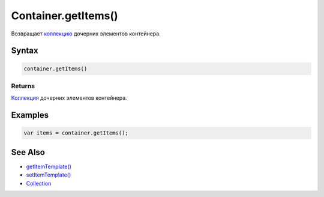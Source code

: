 Container.getItems()
====================

Возвращает `коллекцию <../../../Collection/>`__ дочерних элементов
контейнера.

Syntax
------

.. code:: js

    container.getItems()

Returns
~~~~~~~

`Коллекция <../../../Collection/>`__ дочерних элементов контейнера.

Examples
--------

.. code:: js

    var items = container.getItems();

See Also
--------

-  `getItemTemplate() <../Container.getItemTemplate.html>`__
-  `setItemTemplate() <../Container.setItemTemplate.html>`__
-  `Collection <../../../Collection/>`__
